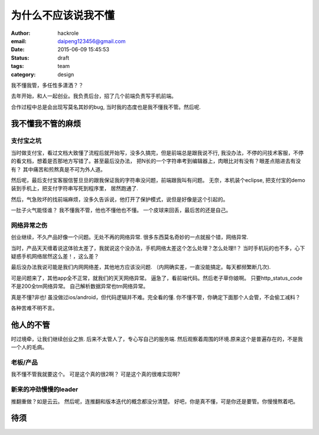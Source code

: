 为什么不应该说我不懂
====================
:author: hackrole
:email: daipeng123456@gmail.com
:date: 2015-06-09 15:45:53
:status: draft
:tags: team
:category: design


我不懂我管，多任性多潇洒？？

去年开始，和人一起创业。我负责后台，招了几个前端负责写手机前端。

合作过程中总是会出现写莫名其妙的bug, 当时我的态度也是我不懂我不管。然后呢.

我不懂我不管的麻烦
------------------

支付宝之坑
~~~~~~~~~~

当时做支付宝，看过文档大致懂了流程后就开始写，没多久搞完，但是前端总是跟我说不行,
我没办法，不停的问技术客服，不停的看文档，想着是否那地方写错了。甚至最后没办法，
把N长的一个字符串考到编辑器上，肉眼比对有没有？眼差点赔进去有没有？
其中痛苦和煎熬真是不可为外人道。

然后呢，最后支付宝客服信誓旦旦的跟我保证我的字符串没问题，前端跟我叫有问题。
无奈，本机装个eclipse, 把支付宝的demo装到手机上，把支付字符串写死到程序里，
居然跑通了.

然后，气急败坏的找前端麻烦，没多久告诉说，他打开了保护模式，说但是好像是这个引起的。

一肚子火气能怪谁？
我不懂我不管，他也不懂他也不懂。
一个皮球来回丢，最后苦的还是自己。

网络异常之伤
~~~~~~~~~~~~


创业继续，不久产品好像一个问题。无处不再的网络异常.
很多东西莫名奇妙的一点就报个错，网络异常.  

当时，产品天天缠着说这体验太差了，我就说这个没办法，手机网络太差这个怎么处理？怎么处理!!？
当时手机玩的也不多，心下疑惑手机网络居然这么差！，这么差？

最后没办法我说可能是我们内网网络差，其他地方应该没问题.
（内网确实差，一直没能搞定。每天都频繁断几次).

可是问题来了，其他app全不正常，就我们的天天网络异常。
逼急了，看前端代码。然后老子草你娘啊。
只要http_status_code不是200全tm网络异常。
自己解析数据异常也tm网络异常。

真是不懂?非也!
虽没做过ios/android，但代码逻辑并不难。完全看的懂.
你不懂不管，你确定下面那个人会管，不会偷工减料？

各种苦难不明不言。

他人的不管
----------

时过境牵，让我们继续创业之旅.
后来不太管人了，专心写自己的服务端.
然后观察着周围的环境.原来这个是普遍存在的，不是我一个人的毛病。

老板/产品
~~~~~~~~~

我不懂不管我就要这个。
可是这个真的很2啊？
可是这个真的很难实现啊?

新来的冲劲慢慢的leader
~~~~~~~~~~~~~~~~~~~~~~

推翻重做？如是云云。
然后呢，连推翻和版本迭代的概念都没分清楚。
好吧，你是真不懂，可是你还是要管。你慢慢熬着吧。

待须
----

